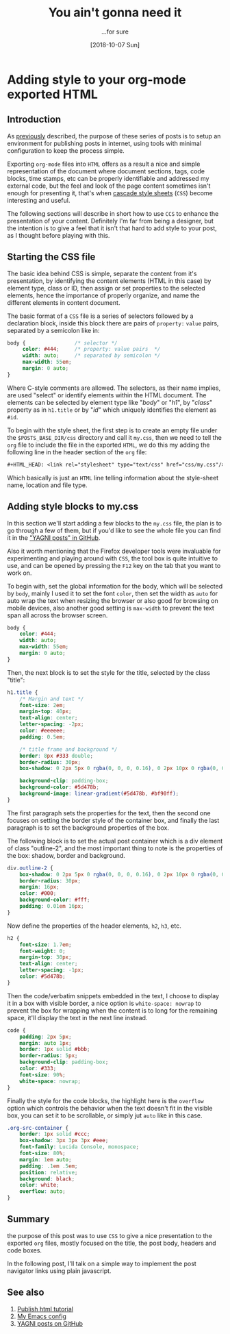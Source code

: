 #+TITLE: You ain't gonna need it
#+DATE: [2018-10-07 Sun]
#+SUBTITLE: ...for sure
#+DESCRIPTION: Add CSS to org-mode exported HTML
#+KEYWORDS: org-mode emacs html css 

#+OPTIONS: toc:nil num:nil ^:nil pri:t date:nil creator:t timestamp:nil
#+OPTIONS: html-link-use-abs-url:nil html-postamble:auto
#+OPTIONS: html-preamble:t html-scripts:t
#+OPTIONS: html5-fancy:t tex:t

#+HTML_HEAD: <link rel="stylesheet" type="text/css" href="css/my.css"/>
#+HTML_HEAD: <script type="text/javascript" src="js/my.js"></script>
#+HTML_DOCTYPE: xhtml-strict
#+HTML_CONTAINER: div
#+HTML_LINK_HOME:
#+HTML_LINK_UP:
#+HTML_MATHJAX:
#+HTML_HEAD_EXTRA:
#+INFOJS_OPT:
#+CREATOR: <a href="https://www.gnu.org/software/emacs/"><img src="./img/emacs.png" style="width:42px;height:42px;border:0;"></a><a href="https://orgmode.org"><img src="./img/org-mode.png" style="width:42px;height:42px;border:0;"</a>
#+LATEX_HEADER:

#+BEGIN_navigator
#+END_navigator

* Adding style to your org-mode exported HTML

** Introduction

   As [[./1][previously]] described, the purpose of these series of posts is to
   setup an environment for publishing posts in internet, using tools
   with minimal configuration to keep the process simple.

   Exporting ~org-mode~ files into ~HTML~ offers as a result a nice
   and simple representation of the document where document sections,
   tags, code blocks, time stamps, etc can be properly identifiable
   and addressed my external code, but the feel and look of the page
   content sometimes isn't enough for presenting it, that's when
   [[https://en.wikipedia.org/wiki/Cascading_Style_Sheets][cascade style sheets]] (~CSS~) become interesting and useful.

   The following sections will describe in short how to use ~CCS~ to
   enhance the presentation of your content. Definitely I'm far from
   being a designer, but the intention is to give a feel that it isn't
   that hard to add style to your post, as I thought before playing
   with this.

** Starting the CSS file

   The basic idea behind CSS is simple, separate the content from it's
   presentation, by identifying the content elements (HTML in this
   case) by element type, class or ID, then assign or set properties
   to the selected elements, hence the importance of properly
   organize, and name the different elements in content document.

   The basic format of a ~CSS~ file is a series of selectors followed
   by a declaration block, inside this block there are pairs of
   ~property:~ ~value~ pairs, separated by a semicolon like in:

   #+begin_src css
     body {                /* selector */
          color: #444;     /* property: value pairs  */
          width: auto;     /* separated by semicolon */
          max-width: 55em;
          margin: 0 auto;
     }
   #+end_src

   Where C-style comments are allowed. The selectors, as their name
   implies, are used "select" or identify elements within the HTML
   document. The elements can be selected by element type like
   "/body/" or "/h1/", by "/class/" property as in ~h1.title~ or by
   "/id/" which uniquely identifies the element as ~#id~.

   To begin with the style sheet, the first step is to create an empty
   file under the =$POSTS_BASE_DIR/css= directory and call it
   =my.css=, then we need to tell the ~org~ file to include the file
   in the exported ~HTML~, we do this my adding the following line in
   the header section of the ~org~ file:

   #+begin_src org
     #+HTML_HEAD: <link rel="stylesheet" type="text/css" href="css/my.css"/>
   #+end_src
   
   Which basically is just an =HTML= line telling information about the
   style-sheet name, location and file type.
   
** Adding style blocks to *my.css*

   In this section we'll start adding a few blocks to the ~my.css~
   file, the plan is to go through a few of them, but if you'd like to
   see the whole file you can find it in the [[https://github.com/quicoju/posts/blob/master/css/my.css]["YAGNI posts" in GitHub]].

   Also it worth mentioning that the Firefox developer tools were
   invaluable for experimenting and playing around with ~CSS~, the
   tool box is quite intuitive to use, and can be opened by pressing
   the ~F12~ key on the tab that you want to work on.

   To begin with, set the global information for the body, which will
   be selected by ~body~, mainly I used it to set the font ~color~,
   then set the width as ~auto~ for auto wrap the text when resizing
   the browser or also good for browsing on mobile devices, also
   another good setting is ~max-width~ to prevent the text span all
   across the browser screen.

   #+begin_src css
     body {
         color: #444;
         width: auto;
         max-width: 55em;
         margin: 0 auto;
     }
   #+end_src

   Then, the next block is to set the style for the title, selected by
   the class "title":

   #+begin_src css
     h1.title {
         /* Margin and text */
         font-size: 2em;
         margin-top: 40px;
         text-align: center;
         letter-spacing: -2px;
         color: #eeeeee;
         padding: 0.5em;

         /* title frame and background */
         border: 8px #333 double;
         border-radius: 30px;
         box-shadow: 0 2px 5px 0 rgba(0, 0, 0, 0.16), 0 2px 10px 0 rgba(0, 0, 0, 0.12);

         background-clip: padding-box;
         background-color: #5d478b;
         background-image: linear-gradient(#5d478b, #bf90ff);
     }
   #+end_src

   The first paragraph sets the properties for the text, then the
   second one focuses on setting the border style of the container
   box, and finally the last paragraph is to set the background
   properties of the box.

   The following block is to set the actual post container which is a
   div element of class "outline-2", and the most important thing to
   note is the properties of the box: shadow, border and background.

   #+begin_src css
     div.outline-2 {
         box-shadow: 0 2px 5px 0 rgba(0, 0, 0, 0.16), 0 2px 10px 0 rgba(0, 0, 0, 0.12);
         border-radius: 30px;
         margin: 16px;
         color: #000;
         background-color: #fff;
         padding: 0.01em 16px;
     }
   #+end_src

   Now define the properties of the header elements, ~h2~, ~h3~, etc.

   #+begin_src css
     h2 {
         font-size: 1.7em;
         font-weight: 0;
         margin-top: 30px;
         text-align: center;
         letter-spacing: -1px;
         color: #5d478b;
     }
   #+end_src

   Then the code/verbatim snippets embedded in the text, I choose to
   display it in a box with visible border, a nice option is
   ~white-space: nowrap~ to prevent the box for wrapping when the
   content is to long for the remaining space, it'll display the text
   in the next line instead.

   #+begin_src css
     code {
         padding: 2px 5px;
         margin: auto 1px;
         border: 1px solid #bbb;
         border-radius: 5px;
         background-clip: padding-box;
         color: #333;
         font-size: 90%;
         white-space: nowrap;
     }
   #+end_src

   Finally the style for the code blocks, the highlight here is the
   ~overflow~ option which controls the behavior when the text doesn't
   fit in the visible box, you can set it to be scrollable, or simply
   jut ~auto~ like in this case.

   #+begin_src css
     .org-src-container {
         border: 1px solid #ccc;
         box-shadow: 3px 3px 3px #eee;
         font-family: Lucida Console, monospace;
         font-size: 80%;
         margin: 1em auto;
         padding: .1em .5em;
         position: relative;
         background: black;
         color: white;
         overflow: auto;
     }
   #+end_src

** Summary
   the purpose of this post was to use ~CSS~ to give a nice
   presentation to the exported ~org~ files, mostly focused on the
   title, the post body, headers and code boxes.

   In the following post, I'll talk on a simple way to implement the
   post navigator links using plain javascript.

** See also
   1. [[https://orgmode.org/worg/org-tutorials/org-publish-html-tutorial.html][Publish html tutorial]]
   2. [[https://github.com/quicoju/emacs.d][My Emacs config]]
   3. [[https://github.com/quicoju/posts][YAGNI posts on GitHub]]


